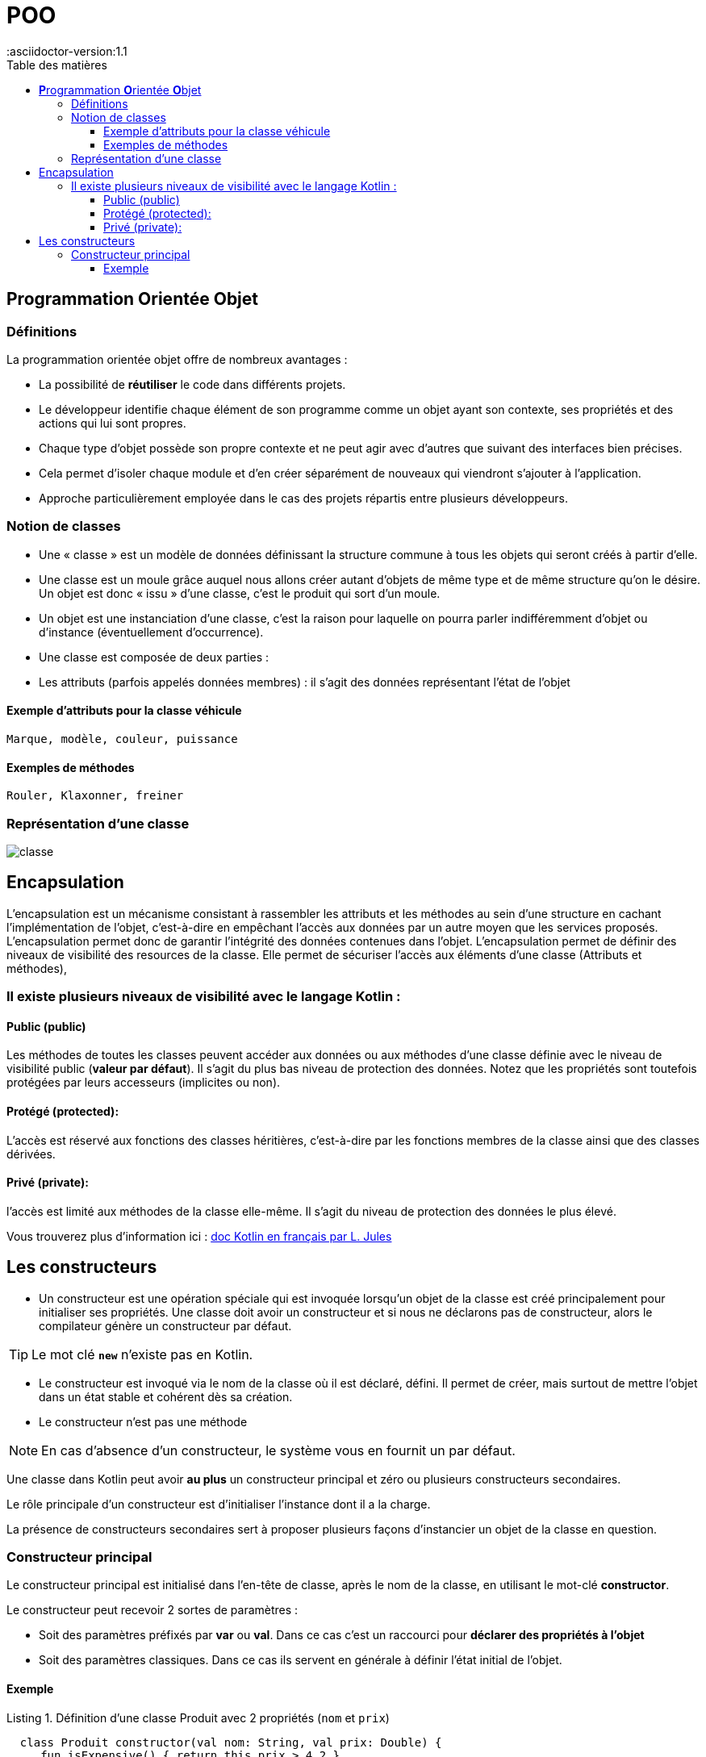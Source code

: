 = POO
:docdate: 2022-07-19
:asciidoctor-version:1.1
:description: POO
:icons: font
:listing-caption: Listing
:toc-title: Table des matières
:toc: left
:toclevels: 4

== **P**rogrammation **O**rientée **O**bjet

=== Définitions

La programmation orientée objet offre de nombreux avantages :

* La possibilité de *réutiliser* le code dans différents projets.

* Le développeur identifie chaque élément de son programme comme un objet ayant son contexte, ses propriétés et des actions qui lui sont propres.

* Chaque type d'objet possède son propre contexte et ne peut agir avec d'autres que suivant des interfaces bien précises.

* Cela permet d'isoler chaque module et d'en créer séparément de nouveaux qui viendront s'ajouter à l'application.

* Approche particulièrement employée dans le cas des projets répartis entre plusieurs développeurs.


=== Notion de classes

* Une « classe » est un modèle de données définissant la structure commune à tous les objets qui seront créés à partir d'elle.

* Une classe est un moule grâce auquel nous allons créer autant d'objets de même type et de même structure qu'on le désire. Un objet est donc « issu » d'une classe, c'est le produit qui sort d'un moule.

* Un objet est une instanciation d'une classe, c'est la raison pour laquelle on pourra parler indifféremment d'objet ou d'instance (éventuellement d'occurrence).

* Une classe est composée de deux parties :

* Les attributs (parfois appelés données membres) : il s'agit des données représentant l'état de l'objet

==== Exemple d'attributs  pour la classe véhicule
    Marque, modèle, couleur, puissance

==== Exemples de méthodes
    Rouler, Klaxonner, freiner


=== Représentation d'une classe

image::classe.png[]

== Encapsulation

L'encapsulation est un mécanisme consistant à rassembler les attributs et les méthodes au sein d'une structure en cachant l'implémentation de l'objet, c'est-à-dire en empêchant l'accès aux données par un autre moyen que les services proposés. L'encapsulation permet donc de garantir l'intégrité des données contenues dans l'objet.
L'encapsulation permet de définir des niveaux de visibilité des resources de la classe. Elle permet de sécuriser l'accès aux éléments d'une classe (Attributs et méthodes),


=== Il existe plusieurs niveaux de visibilité avec le langage Kotlin :


==== Public (public)
Les méthodes de toutes les classes peuvent accéder aux données ou aux méthodes d'une classe définie avec le niveau de visibilité public (*valeur par défaut*). Il s'agit du plus bas niveau de protection des données. Notez que les propriétés sont toutefois protégées par leurs accesseurs (implicites ou non).

==== Protégé (protected):
L'accès est réservé aux fonctions des classes héritières, c'est-à-dire par les fonctions membres de la classe ainsi que des classes dérivées.

==== Privé (private):
l'accès est limité aux méthodes de la classe elle-même. Il s'agit du niveau de protection des données le plus élevé.

Vous trouverez plus d'information ici : https://ldv-melun.github.io/sio-slam/sio-component/index-kotlin.html[doc Kotlin en français par L. Jules]

== Les constructeurs

* Un constructeur est une opération spéciale qui est invoquée lorsqu’un objet de la classe est créé principalement pour initialiser ses propriétés. Une classe doit avoir un constructeur et si nous ne déclarons pas de constructeur, alors le compilateur génère un constructeur par défaut.

TIP: Le mot clé `*new*` n'existe pas en Kotlin.

* Le constructeur est invoqué via le nom de la classe où il est déclaré, défini. Il permet de créer, mais surtout de mettre l'objet dans un état stable et cohérent dès sa création.

* Le constructeur n'est pas une méthode

[NOTE]
En cas d'absence d'un constructeur, le système vous en fournit un par défaut.

Une classe dans Kotlin peut avoir *au plus* un constructeur principal et zéro ou plusieurs constructeurs secondaires.

Le rôle principale d'un constructeur est d'initialiser l'instance dont il a la charge.

La présence de constructeurs secondaires sert à proposer plusieurs façons d'instancier un objet de la classe en question.

=== Constructeur principal

Le constructeur principal est initialisé dans l’en-tête de classe,  après le nom de la classe, en utilisant le mot-clé *constructor*.

Le constructeur peut recevoir 2 sortes de paramètres  :

* Soit des paramètres préfixés par *var* ou *val*. Dans ce cas c'est un raccourci pour *déclarer des propriétés à l'objet*

* Soit des paramètres classiques. Dans ce cas ils servent en générale à définir l'état initial de l'objet.

==== Exemple

.Définition d'une classe Produit avec 2 propriétés (`nom` et `prix`)
[source, kotlin]
----
  class Produit constructor(val nom: String, val prix: Double) {
     fun isExpensive() { return this.prix > 4.2 }
  }
----

Le mot-clé *constructor* peut être omis si aucune annotation ou modificateur d’accès n’est spécifié.

.Définition plus concise, identique à la précédente
[source, kotlin]
----
  class Produit(val nom: String, val prix: Double) {
    fun isExpensive(): Boolean = this.prix > 4.2
  }
----

.Exemple d'un programme utilisant cette classe
[source, kotlin]
----
 fun test() {
   val p: Produit = Produit("truc", 4.2)
   println("Le produit ${p.nom} coûte ${p.prix}")
   println("Le produit est-il cher ? ${p.isExpensive()}")
 }
----

.Résultat à l'exécution
[source, bash]
----
Le produit truc coûte 4.2
Le produit est-il cher ? false
----